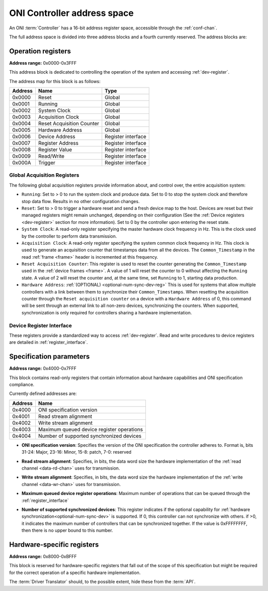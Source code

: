 .. _addresses:

ONI Controller address space
=================================

An ONI :term:`Controller` has a 16-bit address register space, accessible through the :ref:`conf-chan`.

The full address space is divided into three address blocks and a fourth currently reserved. The address blocks are:

.. _address_global:

Operation registers
-------------------

**Address range:** 0x0000-0x3FFF


This address block is dedicated to controlling the operation of the system and accessing :ref:`dev-register`.

The address map for this block is as follows:

========== ========================= ==================
Address    Name                      Type
========== ========================= ==================
0x0000     Reset                     Global
0x0001     Running                   Global
0x0002     System Clock              Global
0x0003     Acquisition Clock         Global
0x0004     Reset Acquisition Counter Global
0x0005     Hardware Address          Global
0x0006     Device Address            Register interface
0x0007     Register Address          Register interface
0x0008     Register Value            Register interface
0x0009     Read/Write                Register interface
0x000A     Trigger                   Register interface
========== ========================= ==================

Global Acquisition Registers
^^^^^^^^^^^^^^^^^^^^^^^^^^^^^
The following global acquisition registers provide information about, and
control over, the entire acquisition system:

- ``Running``: Set to > 0 to run the system clock and produce data. Set to 0 to
  stop the system clock and therefore stop data flow. Results in no other
  configuration changes.

- ``Reset``: Set to > 0 to trigger a hardware reset and send a fresh device
  map to the host. Devices are reset but their managed registers might remain
  unchanged, depending on their configuration (See the :ref:`Device registers
  <dev-register>` section for more information). Set to 0 by the controller
  upon entering the reset state.

- ``System Clock``: A read-only register specifying the master hardware clock
  frequency in Hz. This is the clock used by the controller to perform data
  transmission.

- ``Acquisition Clock``: A read-only register specifying the system common
  clock frequency in Hz. This clock is used to generate an acquisition counter
  that timestamps data from all the devices. The ``Common_Timestamp`` in the
  read :ref:`frame <frame>` header is incremented at this frequency.

- ``Reset Acquisition Counter``: This register is used to reset the counter
  generating the ``Common_Timestamp`` used in the :ref:`device frames <frame>`.
  A value of 1 will reset the counter to 0 without affecting the ``Running``
  state. A value of 2 will reset the counter and, at the same time, set
  ``Running`` to 1, starting data production.

  .. _optional-num-sync-dev:

- ``Hardware Address``: :ref:`(OPTIONAL) <optional-num-sync-dev-reg>` This is used for systems that allow multiple
  controllers with a link between them to synchronize their
  ``Common_Timestamps``. When resetting the acquisition counter through the
  ``Reset acquisition counter`` on a device with a ``Hardware Address`` of 0,
  this command will be sent through an external link to all non-zero devices,
  synchronizing the counters. When supported, synchronization is only required
  for controllers sharing a hardware implementation.

Device Register Interface
^^^^^^^^^^^^^^^^^^^^^^^^^^
  
These registers provide a standardized way to access :ref:`dev-register`. Read and write
procedures to device registers are detailed in :ref:`register_interface`.

.. _address_spec:

Specification parameters
-------------------------

**Address range:** 0x4000-0x7FFF

This block contains read-only registers that contain information about hardware 
capabilities and ONI specification compliance.

Currently defined addresses are:

======== ===========================
Address  Name
======== ===========================
0x4000   ONI specification version
0x4001   Read stream alignment
0x4002   Write stream alignment
0x4003   Maximum queued device register operations
0x4004   Number of supported synchronized devices
======== ===========================

- **ONI specification version**: Specifies the version of the ONI specification the controller adheres to.
  Format is, bits 31-24: Major, 23-16: Minor, 15-8: patch, 7-0: reserved

.. _read-word-alignment-reg:
  
- **Read stream alignment**: Specifies, in bits, the data word size the hardware implementation of 
  the :ref:`read channel <data-rd-chan>` uses for transmission.

.. _write-word-alignment-reg:

- **Write stream alignment**: Specifies, in bits, the data word size the hardware implementation of 
  the :ref:`write channel <data-wr-chan>` uses for transmission.

.. _max-devaccess-reg:

- **Maximum queued device register operations**: Maximum number of operations that can be queued through the
  :ref:`register_interface`

.. _optional-num-sync-dev-reg:

- **Number of supported synchronized devices**: This register indicates if the optional capability
  for :ref:`hardware synchronization<optional-num-sync-dev>` is supported. If 0, this controller can
  not synchronize with others. if >0, it indicates the maximum number of controllers that can be synchronized
  together. If the value is 0xFFFFFFFF, then there is no upper bound to this number.


.. _address_custom:

Hardware-specific registers
----------------------------
**Address range:** 0x8000-0xBFFF

This block is reserved for hardware-specific registers that fall out of the scope of this specification
but might be required for the correct operation of a specific hardware implementation.

The :term:`Driver Translator` should, to the possible extent, hide these from the :term:`API`.
